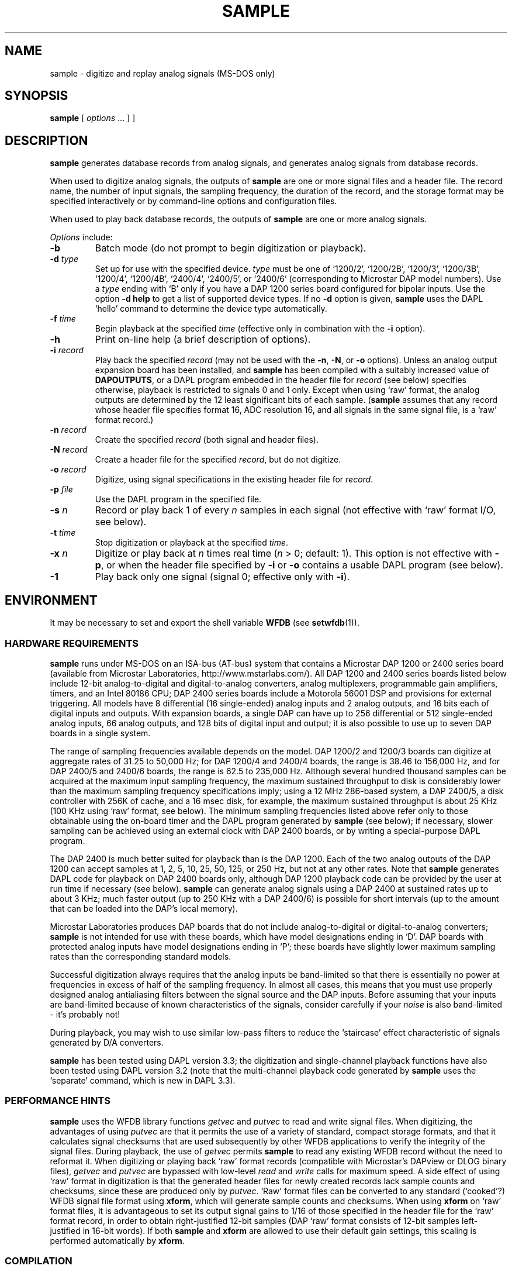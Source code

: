 .TH SAMPLE 1 "31 July 2002" "WFDB 10.2.7" "WFDB Applications Guide"
.SH NAME
sample \- digitize and replay analog signals (MS-DOS only)
.SH SYNOPSIS
\fBsample\fR [ \fIoptions\fR ... ] ]
.SH DESCRIPTION
.PP
\fBsample\fR generates database records from analog signals, and generates
analog signals from database records.
.PP
When used to digitize analog signals, the outputs of \fBsample\fR are one or
more signal files and a header file.  The record name, the number of input
signals, the sampling frequency, the duration of the record, and the storage
format may be specified interactively or by command-line options and
configuration files.
.PP
When used to play back database records, the outputs of \fBsample\fR are one or
more analog signals.
.PP
\fIOptions\fR include:
.TP
\fB-b\fR
Batch mode (do not prompt to begin digitization or playback).
.TP
\fB-d\fR \fItype\fR
Set up for use with the specified device.
\fItype\fR must be one of `1200/2', `1200/2B', `1200/3', `1200/3B', `1200/4',
`1200/4B', `2400/4', `2400/5', or `2400/6' (corresponding to Microstar DAP
model numbers).  Use a \fItype\fR ending with `B' only if you have a DAP 1200
series board configured for bipolar inputs.  Use the option \fB-d help\fR to
get a list of supported device types.  If no \fB-d\fR option is given,
\fBsample\fR uses the DAPL `hello' command to determine the device type
automatically.
.TP
\fB-f\fR \fItime\fR
Begin playback at the specified \fItime\fR (effective only in combination with
the \fB-i\fR option).
.TP
\fB-h\fR
Print on-line help (a brief description of options).
.TP
\fB-i\fR \fIrecord\fR
Play back the specified \fIrecord\fR (may not be used with the \fB-n\fR,
\fB-N\fR, or \fB-o\fR options).  Unless an analog output expansion board
has been installed, and \fBsample\fR has been compiled with a suitably
increased value of \fBDAPOUTPUTS\fR, or a DAPL program embedded in the header
file for \fIrecord\fR (see below) specifies otherwise, playback is restricted
to signals 0 and 1 only.  Except when using `raw' format, the analog outputs
are determined by the 12 least significant bits of each sample.  (\fBsample\fR
assumes that any record whose header file specifies format 16, ADC resolution
16, and all signals in the same signal file, is a `raw' format record.)
.TP
\fB-n\fR \fIrecord\fR
Create the specified \fIrecord\fR (both signal and header files).
.TP
\fB-N\fR \fIrecord\fR
Create a header file for the specified \fIrecord\fR, but do not digitize.
.TP
\fB-o\fR \fIrecord\fR
Digitize, using signal specifications in the existing header file for
\fIrecord\fR.
.TP
\fB-p\fR \fIfile\fR
Use the DAPL program in the specified file.
.TP
\fB-s\fR \fIn\fR
Record or play back 1 of every \fIn\fR samples in each signal (not effective
with `raw' format I/O, see below).
.TP
\fB-t\fR \fItime
Stop digitization or playback at the specified \fItime\fR.
.TP
\fB-x\fR \fIn\fR
Digitize or play back at \fIn\fR times real time (\fIn\fR > 0; default: 1).
This option is not effective with \fB-p\fR, or when the header file specified
by \fB-i\fR or \fB-o\fR contains a usable DAPL program (see below).
.TP
\fB-1\fR
Play back only one signal (signal 0;  effective only with \fB-i\fR).
.SH ENVIRONMENT
.PP
It may be necessary to set and export the shell variable \fBWFDB\fR (see
\fBsetwfdb\fR(1)).
.SS HARDWARE REQUIREMENTS
.PP
\fBsample\fR runs under MS-DOS on an ISA-bus (AT-bus) system that
contains a Microstar DAP 1200 or 2400 series board (available from
Microstar Laboratories, http://www.mstarlabs.com/).  All DAP 1200 and
2400 series boards listed below include 12-bit analog-to-digital and
digital-to-analog converters, analog multiplexers, programmable gain
amplifiers, timers, and an Intel 80186 CPU; DAP 2400 series boards
include a Motorola 56001 DSP and provisions for external triggering.
All models have 8 differential (16 single-ended) analog inputs and 2
analog outputs, and 16 bits each of digital inputs and outputs.  With
expansion boards, a single DAP can have up to 256 differential or 512
single-ended analog inputs, 66 analog outputs, and 128 bits of digital
input and output; it is also possible to use up to seven DAP boards in
a single system.
.PP
The range of sampling frequencies available depends on the model.  DAP 1200/2
and 1200/3 boards can digitize at aggregate rates of 31.25 to 50,000 Hz;
for DAP 1200/4 and 2400/4 boards, the range is 38.46 to 156,000 Hz, and for
DAP 2400/5 and 2400/6 boards, the range is 62.5 to 235,000 Hz.
Although several hundred thousand samples can be acquired at the maximum input
sampling frequency, the maximum sustained throughput to disk is considerably
lower than the maximum sampling frequency specifications imply; using a 12 MHz
286-based system, a DAP 2400/5, a disk controller with 256K of cache, and a 16
msec disk, for example, the maximum sustained throughput is about 25 KHz (100
KHz using `raw' format, see below).  The minimum sampling frequencies listed
above refer only to those obtainable using the on-board timer and the DAPL
program generated by \fBsample\fR (see below); if necessary, slower sampling
can be achieved using an external clock with DAP 2400 boards, or by writing a
special-purpose DAPL program.
.PP
The DAP 2400 is much better suited for playback than is the DAP 1200.  Each of
the two analog outputs of the DAP 1200 can accept samples at 1, 2, 5, 10, 25,
50, 125, or 250 Hz, but not at any other rates.  Note that \fBsample\fR
generates DAPL code for playback on DAP 2400 boards only, although DAP 1200
playback code can be provided by the user at run time if necessary (see below).
\fBsample\fR can generate analog signals using a DAP 2400 at sustained rates
up to about 3 KHz;  much faster output (up to 250 KHz with a DAP 2400/6) is
possible for short intervals (up to the amount that can be loaded into the
DAP's local memory).
.PP
Microstar Laboratories produces DAP boards that do not include 
analog-to-digital or digital-to-analog converters;  \fBsample\fR is not
intended for use with these boards, which have model designations ending in
`D'.  DAP boards with protected analog inputs have model designations ending
in `P';  these boards have slightly lower maximum sampling rates than the
corresponding standard models.
.PP
Successful digitization always requires that the analog inputs be band-limited
so that there is essentially no power at frequencies in excess of half of the
sampling frequency.  In almost all cases, this means that you must use
properly designed analog antialiasing filters between the signal source and
the DAP inputs.  Before assuming that your inputs are band-limited because
of known characteristics of the signals, consider carefully if your \fInoise\fR
is also band-limited \- it's probably not!
.PP
During playback, you may wish to use similar low-pass filters to reduce the
`staircase' effect characteristic of signals generated by D/A converters.
.PP
\fBsample\fR has been tested using DAPL version 3.3;  the digitization and
single-channel playback functions have also been tested using DAPL version 3.2
(note that the multi-channel playback code generated by \fBsample\fR uses the
`separate' command, which is new in DAPL 3.3).
.SS PERFORMANCE HINTS
.PP
\fBsample\fR uses the WFDB library functions \fIgetvec\fR and \fIputvec\fR to
read and write signal files.  When digitizing, the advantages of using
\fIputvec\fR are that it permits the use of a variety of standard, compact
storage formats, and that it calculates signal checksums that are used
subsequently by other WFDB applications to verify the integrity of the signal
files.  During playback, the use of \fIgetvec\fR permits \fBsample\fR to read
any existing WFDB record without the need to reformat it.  When digitizing or
playing back `raw' format records (compatible with Microstar's DAPview or DLOG
binary files), \fIgetvec\fR and \fIputvec\fR are bypassed with low-level
\fIread\fR and \fIwrite\fR calls for maximum speed.  A side effect of using
`raw' format in digitization is that the generated header files for newly
created records lack sample counts and checksums, since these are produced
only by \fIputvec\fR.  `Raw' format files can be converted to any standard
(`cooked'?) WFDB signal file format using \fBxform\fR, which will generate
sample counts and checksums.  When using \fBxform\fR on `raw' format files, it
is advantageous to set its output signal gains to 1/16 of those specified in
the header file for the `raw' format record, in order to obtain right-justified
12-bit samples (DAP `raw' format consists of 12-bit samples left-justified in
16-bit words).  If both \fBsample\fR and \fBxform\fR are allowed to use their
default gain settings, this scaling is performed automatically by \fBxform\fR.
.SS COMPILATION
.PP
Please read this \fIentire\fR section before trying to compile \fBsample\fR!
.PP
To compile \fBsample\fR successfully, you will need Microsoft C, version 5.0
or later, or Turbo C/C++, and four files supplied by Microstar with all
versions of the DAP 1200 and 2400 (Microstar's Advanced Development Toolkit is
\fInot\fR required in order to compile or use this program).  These files are
\fIc_lib.c\fR, \fIclock.h\fR, and \fIioutil.h\fR, which should be installed in
a directory searched by your C compiler for \fI#include <...>\fR files (for
Microsoft C, one of the directories specified by the \fBINCLUDE\fR environment
variable);  and \fIcdapl.lib\fR, which should be installed in a directory
searched by your C compiler's link utility for libraries (for Microsoft C,
one of the directories specified by the \fBLIB\fR environment variable).  If
you are using Microsoft C, copy \fIcdapl5.lib\fR from the Microstar
distribution diskettes into your library directory and rename it
\fIcdapl.lib\fR.
.PP
If you have not already done so, you must also compile and install a
large memory model version of the WFDB library (see \fIMakefile.dos\fR in the
\fIlib\fR directory).  Although the program compiles and links successfully
using the small memory model and Microstar's \fIcdaps5.lib\fR, there is
apparently a bug in \fIcdaps5.lib\fR that wedges the DAP (a condition that
can be remedied only by power-cycling the system).
.PP
If you have installed one or more analog expansion boards, modify the
values of \fBDAPINPUTS\fR and \fBDAPOUTPUTS\fR as appropriate (see
\fIsample.c\fR).  Note that these constants specify the number of
available inputs and outputs, \fInot\fR the number of signals that can
be digitized or played back at once using \fBsample\fR (which imposes
no fixed limits if compiled with WFDB library version 10.2 or later).
.PP
Efficiency, hence maximum output rate, is improved by using large I/O buffer
sizes.  By default, \fBsample\fR uses 10K-byte buffers;  depending on your
system's available memory and your disk controller, you may be able to improve
your throughput by adjusting this value.  Do so by redefining the symbol
\fBDBUFSIZE\fR.  Note that the default buffer size is overridden at run time
by explicit (non-zero) block size specifications in the header file, if
present (see \fBheader\fR(5)).
.PP
This program has been successfully compiled and tested using Microsoft C 5.1,
6.0, and 7.0, with the command
.br
	\fBcl -Ox -Ml sample.c -link wfdbl cdapl\fR
.br
and using Turbo C 2.01, and Turbo C++ 1.01, with the command
.br
	\fBtcc -O -A -ml sample.c wfdbl.lib cdapl.lib\fR
.br
Note that you may need to use \fB-I\fR and \fB-L\fR options to instruct your
compiler where to find \fI#include\fR files and libraries;  see your compiler
manual for further information.  The symbols \fBDAPINPUTS\fR, \fBDAPOUTPUTS\fR,
and \fBDBUFSIZE\fR may be redefined using command-line \fB-D\fR options with
any of these compilers.  If you compile using Microsoft C/C++ 7.0 (or later)
with the \fB-Za\fR (ANSI C) option, add \fBoldnames\fR as a final command-line
argument, to link a library containing aliases for functions such as
\fIopen()\fR, which have been renamed in the standard MSC 7.0 library to
conform with ANSI namespace rules.
.SS "DAPL Programs"
.PP
DAP boards are controlled by programs written in Microstar's DAPL (DAP
language), which are downloaded to the on-board 80186 for execution.
\fBsample\fR follows this procedure for obtaining the DAPL program to be used:
.TP
\fB1.\fR
If you use the \fB-p\fR option to specify the name of a DAPL file, \fBsample\fR
downloads the contents of that file.  The first line of the file should
contain a DAPL comment line of the form `\fI; start a,b\fR',
which specifies the DAPL command required to begin execution of the
program once it has been downloaded.  If this line is missing, \fBsample\fR
uses the command `\fIstart a\fR'.  Unless the DAPL file is unreadable or empty,
\fBsample\fR skips steps 2 and 3, and the \fB-x\fR option has no effect.
.TP
\fB2.\fR
If you use the \fB-i\fR or \fB-o\fR options to specify the record
name of an existing header file, \fBsample\fR will read \fIinfo\fR
strings from the header file.  If \fI-i\fR has been specified, and any
of the \fIinfo\fR strings begin with `<', the initial `<' character in
each such string is discarded, and the remainder is treated in the
same manner as for a DAPL program specified using \fB-p\fR.
Similarly, if \fB-o\fR has been specified, \fBsample\fR compiles the
DAPL program from any \fIinfo\fR strings beginning with `>'.  If
\fBsample\fR finds any DAPL code in this step, it does not execute
step 3, and the \fB-x\fR option has no effect.
.TP
\fB3.\fR
If \fBsample\fR has not obtained a DAPL program in steps 1 or 2, it generates
one based on the signal specifications obtained from the header file
read in step 2, if any, or interactively from the user.  If specifications
for digitization are obtained from a header file without an embedded DAPL
program, \fBsample\fR assigns differential inputs D0, D1, ... to signals 0,
1, ..., provided that the number of signals does not exceed \fBDAPINPUTS\fR/2;
otherwise, \fBsample\fR assigns single-ended inputs S0, S1, ... to signals
0, 1, ....  Digital inputs (input `B') may be specified in a DAPL program or
interactively.  In playback mode, \fBsample\fR generates DAP 2400-compatible
code only;  to play back a record using a DAP 1200, you must supply DAPL code
either in the header file or using \fB-p\fR.
.PP
When \fBsample\fR is used to create a record, it writes a copy of the DAPL
program that it uses into the newly-created header file, as a set of info
strings formatted as described in step 2 above.  By using the \fB-N\fR option,
a DAPL program may be written into a prototype header file without actually
digitizing any signals.  This is an easy way to bootstrap the design of a
custom DAPL program for use with \fBsample\fR.  Custom DAPL programs may be
used for applications that perform operations such as digital filtering
on-the-fly, or for low frequency sampling.
.PP
An example of a header file with a moderately complex embedded DAPL program
is \fIsample8.hea\fR, in the \fIapp\fR directory of the WFDB software package.
.SS DISCLAIMER
.PP
Please note that the author has no connection with Microstar Laboratories
other than as a satisfied customer;  specifically, neither MIT nor the author
assumes any responsibility whatsoever for the performance of Microstar
hardware or software.
.SH BUGS
If no \fB-d\fR option is given, \fBsample\fR displays the diagnostic message
``Testing DAP ...'' briefly before printing the DAP type.  If \fBsample\fR
cannot establish communications with the DAP, however, it will stop after
displaying the ``Testing DAP ...'' message;  in this case, it is usually
necessary to power-cycle the DAP (a system reset is usually not sufficient)
in order to restore communications.  This behavior of \fBsample\fR is not a
bug in itself;  the DAP board can be put into this uncommunicative (i.e.,
wedged) state by \fBsample\fR and other programs, however.  The most likely
reasons for the DAP to become wedged are attempting to use sampling frequencies
that are too high (especially for playback) or improperly constructed custom
DAPL programs in header files.  It is also possible to run DAPL programs
that take a very long time to execute;  in this case, it may be difficult to
know if the DAP is running or wedged.
.SH SEE ALSO
\fBsetwfdb\fR(1), \fBxform\fR(1), \fBheader\fR(5)
.SH AUTHOR
George B. Moody (george@mit.edu)
.SH SOURCE
http://www.physionet.org/physiotools/wfdb/app/sample.c
